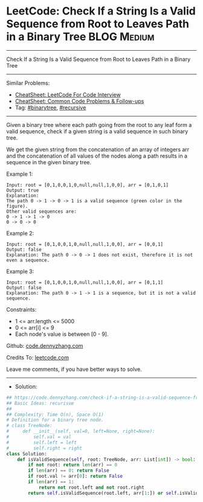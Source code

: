 * LeetCode: Check If a String Is a Valid Sequence from Root to Leaves Path in a Binary Tree :BLOG:Medium:
#+STARTUP: showeverything
#+OPTIONS: toc:nil \n:t ^:nil creator:nil d:nil
:PROPERTIES:
:type:     binarytree, recurisve
:END:
---------------------------------------------------------------------
Check If a String Is a Valid Sequence from Root to Leaves Path in a Binary Tree
---------------------------------------------------------------------
#+BEGIN_HTML
<a href="https://github.com/dennyzhang/code.dennyzhang.com/tree/master/problems/check-if-a-string-is-a-valid-sequence-from-root-to-leaves-path-in-a-binary-tree"><img align="right" width="200" height="183" src="https://www.dennyzhang.com/wp-content/uploads/denny/watermark/github.png" /></a>
#+END_HTML
Similar Problems:
- [[https://cheatsheet.dennyzhang.com/cheatsheet-leetcode-A4][CheatSheet: LeetCode For Code Interview]]
- [[https://cheatsheet.dennyzhang.com/cheatsheet-followup-A4][CheatSheet: Common Code Problems & Follow-ups]]
- Tag: [[https://code.dennyzhang.com/review-binarytree][#binarytree]], [[https://code.dennyzhang.com/review-recursive][#recursive]]
---------------------------------------------------------------------
Given a binary tree where each path going from the root to any leaf form a valid sequence, check if a given string is a valid sequence in such binary tree. 

We get the given string from the concatenation of an array of integers arr and the concatenation of all values of the nodes along a path results in a sequence in the given binary tree.
 
Example 1:
[[image-blog:Check If a String Is a Valid Sequence from Root to Leaves Path in a Binary Tree][https://raw.githubusercontent.com/dennyzhang/code.dennyzhang.com/master/problems/check-if-a-string-is-a-valid-sequence-from-root-to-leaves-path-in-a-binary-tree/1.png]]
#+BEGIN_EXAMPLE
Input: root = [0,1,0,0,1,0,null,null,1,0,0], arr = [0,1,0,1]
Output: true
Explanation: 
The path 0 -> 1 -> 0 -> 1 is a valid sequence (green color in the figure). 
Other valid sequences are: 
0 -> 1 -> 1 -> 0 
0 -> 0 -> 0
#+END_EXAMPLE

Example 2:
[[image-blog:Check If a String Is a Valid Sequence from Root to Leaves Path in a Binary Tree][https://raw.githubusercontent.com/dennyzhang/code.dennyzhang.com/master/problems/check-if-a-string-is-a-valid-sequence-from-root-to-leaves-path-in-a-binary-tree/2.png]]
#+BEGIN_EXAMPLE
Input: root = [0,1,0,0,1,0,null,null,1,0,0], arr = [0,0,1]
Output: false 
Explanation: The path 0 -> 0 -> 1 does not exist, therefore it is not even a sequence.
#+END_EXAMPLE

Example 3:
[[image-blog:Check If a String Is a Valid Sequence from Root to Leaves Path in a Binary Tree][https://raw.githubusercontent.com/dennyzhang/code.dennyzhang.com/master/problems/check-if-a-string-is-a-valid-sequence-from-root-to-leaves-path-in-a-binary-tree/3.png]]
#+BEGIN_EXAMPLE
Input: root = [0,1,0,0,1,0,null,null,1,0,0], arr = [0,1,1]
Output: false
Explanation: The path 0 -> 1 -> 1 is a sequence, but it is not a valid sequence.
#+END_EXAMPLE
 
Constraints:

- 1 <= arr.length <= 5000
- 0 <= arr[i] <= 9
- Each node's value is between [0 - 9].

Github: [[https://github.com/dennyzhang/code.dennyzhang.com/tree/master/problems/check-if-a-string-is-a-valid-sequence-from-root-to-leaves-path-in-a-binary-tree][code.dennyzhang.com]]

Credits To: [[https://leetcode.com/problems/check-if-a-string-is-a-valid-sequence-from-root-to-leaves-path-in-a-binary-tree/description/][leetcode.com]]

Leave me comments, if you have better ways to solve.
---------------------------------------------------------------------
- Solution:

#+BEGIN_SRC python
## https://code.dennyzhang.com/check-if-a-string-is-a-valid-sequence-from-root-to-leaves-path-in-a-binary-tree
## Basic Ideas: recurisve
##
## Complexity: Time O(n), Space O(1)
# Definition for a binary tree node.
# class TreeNode:
#     def __init__(self, val=0, left=None, right=None):
#         self.val = val
#         self.left = left
#         self.right = right
class Solution:
    def isValidSequence(self, root: TreeNode, arr: List[int]) -> bool:
        if not root: return len(arr) == 0
        if len(arr) == 0: return False
        if root.val != arr[0]: return False
        if len(arr) == 1:
            return not root.left and not root.right
        return self.isValidSequence(root.left, arr[1:]) or self.isValidSequence(root.right, arr[1:])
#+END_SRC

#+BEGIN_HTML
<div style="overflow: hidden;">
<div style="float: left; padding: 5px"> <a href="https://www.linkedin.com/in/dennyzhang001"><img src="https://www.dennyzhang.com/wp-content/uploads/sns/linkedin.png" alt="linkedin" /></a></div>
<div style="float: left; padding: 5px"><a href="https://github.com/dennyzhang"><img src="https://www.dennyzhang.com/wp-content/uploads/sns/github.png" alt="github" /></a></div>
<div style="float: left; padding: 5px"><a href="https://www.dennyzhang.com/slack" target="_blank" rel="nofollow"><img src="https://www.dennyzhang.com/wp-content/uploads/sns/slack.png" alt="slack"/></a></div>
</div>
#+END_HTML
